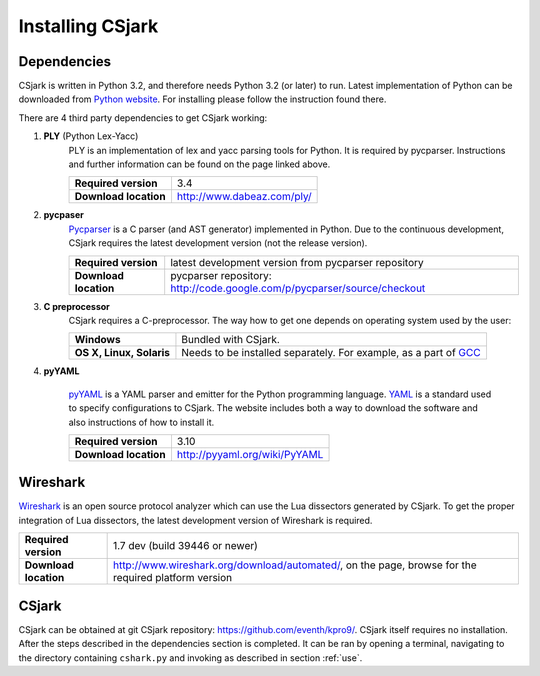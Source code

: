 ..
    Copyright (C) 2011 Even Wiik Thomassen, Erik Bergersen,
    Sondre Johan Mannsverk, Terje Snarby, Lars Solvoll Tønder,
    Sigurd Wien and Jaroslav Fibichr.
    
    This file is part of CSjark.
    
    CSjark is free software: you can redistribute it and/or modify
    it under the terms of the GNU General Public License as published by
    the Free Software Foundation, either version 3 of the License, or
    (at your option) any later version.
    
    CSjark is distributed in the hope that it will be useful,
    but WITHOUT ANY WARRANTY; without even the implied warranty of
    MERCHANTABILITY or FITNESS FOR A PARTICULAR PURPOSE.  See the
    GNU General Public License for more details.
    
    You should have received a copy of the GNU General Public License
    along with CSjark.  If not, see <http://www.gnu.org/licenses/>.


=================
Installing CSjark
=================

Dependencies
------------

CSjark is written in Python 3.2, and therefore needs Python 3.2 (or later) to run. Latest implementation of Python can be downloaded from `Python website <http://www.python.org/>`_. For installing please follow the instruction found there.

There are 4 third party dependencies to get CSjark working:

#. **PLY** (Python Lex-Yacc)
    PLY is an implementation of lex and yacc parsing tools for Python. It is required by pycparser. Instructions and further information can be found on the page linked above.
    
    =====================   =========
    **Required version**    3.4
    **Download location**   http://www.dabeaz.com/ply/
    =====================   =========

#. **pycpaser** 
    `Pycparser <http://code.google.com/p/pycparser/>`_ is a C parser (and AST generator) implemented in Python. Due to the continuous development, CSjark requires the latest development version (not the release version).
    
    =====================   =========
    **Required version**    latest development version from pycparser repository 
    **Download location**   pycparser repository: http://code.google.com/p/pycparser/source/checkout
    =====================   =========

#. **C  preprocessor**
    CSjark requires a C-preprocessor. The way how to get one depends on operating system used by the user:
    
    ========================== ===
    **Windows**                Bundled with CSjark.
    **OS X, Linux, Solaris**   Needs to be installed separately. For example, as a part of `GCC <http://gcc.gnu.org/>`_
    ========================== ===   

#. **pyYAML** 
    
    `pyYAML <http://pyyaml.org/wiki/PyYAML>`_ is a YAML parser and emitter for the Python programming language. `YAML <http://yaml.org/>`_ is a standard used to specify configurations to CSjark. The website includes both a way to download the software and also instructions of how to install it.


    ======================  =========
    **Required version**    3.10
    **Download location**   http://pyyaml.org/wiki/PyYAML
    ======================  =========

.. _ws:

Wireshark
---------

`Wireshark <http://www.wireshark.org/>`_ is an open source protocol analyzer which can use the Lua dissectors generated by CSjark. To get the proper integration of Lua dissectors, the latest development version of Wireshark is required. 

=====================   =========
**Required version**    1.7 dev (build 39446 or newer)
**Download location**   http://www.wireshark.org/download/automated/, on the page, browse for the required platform version
=====================   =========


CSjark
------

CSjark can be obtained at git CSjark repository: `<https://github.com/eventh/kpro9/>`_.
CSjark itself requires no installation. After the steps described in the dependencies section is completed. It can be ran by opening a terminal, navigating to the directory containing ``cshark.py`` and invoking as described in section :ref:`use`.

